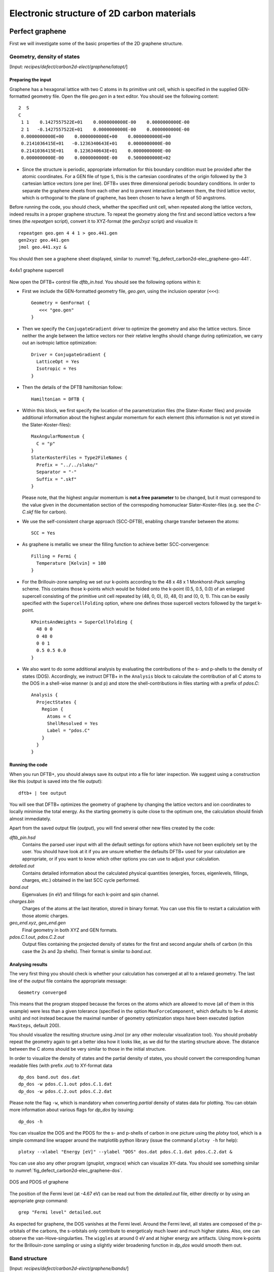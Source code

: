 .. highlight:: none

*******************************************
Electronic structure of 2D carbon materials
*******************************************


Perfect graphene
================

First we will investigate some of the basic properties of the 2D graphene
structure.


Geometry, density of states
---------------------------

[Input: `recipes/defect/carbon2d-elect/graphene/latopt/`]


Preparing the input
^^^^^^^^^^^^^^^^^^^

Graphene has a hexagonal lattice with two C atoms in its primitive unit cell,
which is specified in the supplied GEN-formatted geometry file. Open the file
`geo.gen` in a text editor. You should see the following content::

   2  S
   C
    1 1    0.1427557522E+01    0.0000000000E-00    0.0000000000E-00
    2 1   -0.1427557522E+01    0.0000000000E-00    0.0000000000E-00
    0.0000000000E+00    0.0000000000E+00    0.0000000000E+00
    0.2141036415E+01   -0.1236340643E+01    0.0000000000E-00
    0.2141036415E+01    0.1236340643E+01    0.0000000000E-00
    0.0000000000E-00    0.0000000000E-00    0.5000000000E+02

* Since the structure is periodic, appropriate information for this boundary
  condition must be provided after the atomic coordinates. For a GEN file of
  type ``S``, this is the cartesian coordinates of the origin followed by the 3
  cartesian lattice vectors (one per line). DFTB+ uses three dimensional
  periodic boundary conditions. In order to separate the graphene sheets from
  each other and to prevent interaction between them, the third lattice vector,
  which is orthogonal to the plane of graphene, has been chosen to have a length
  of 50 angstroms.

Before running the code, you should check, whether the specified unit cell, when
repeated along the lattice vectors, indeed results in a proper graphene
structure. To repeat the geometry along the first and second lattice vectors a
few times (the `repeatgen` script), convert it to XYZ-format (the `gen2xyz`
script) and visualize it::

  repeatgen geo.gen 4 4 1 > geo.441.gen
  gen2xyz geo.441.gen
  jmol geo.441.xyz &

You should then see a graphene sheet displayed, similar to 
:numref:`fig_defect_carbon2d-elec_graphene-geo-441`.

.. _fig_defect_carbon2d-elec_graphene-geo-441:
.. figure:: ../_figures/defect/carbon2d-elec/graphene-geo-441.png
   :width: 60%
   :align: center
   :alt: Graphene 4x4x1 sheet

   4x4x1 graphene supercell


Now open the DFTB+ control file `dftb_in.hsd`. You should see the following
options within it:

* First we include the GEN-formatted geometry file, `geo.gen`, using the
  inclusion operator (``<<<``)::

    Geometry = GenFormat {
       <<< "geo.gen"
    }

* Then we specify the ``ConjugateGradient`` driver to optimize the geometry and
  also the lattice vectors. Since neither the angle between the lattice vectors
  nor their relative lengths should change during optimization, we carry out an
  isotropic lattice optimization::

    Driver = ConjugateGradient {
      LatticeOpt = Yes
      Isotropic = Yes
    }

* Then the details of the DFTB hamiltonian follow::

    Hamiltonian = DFTB {

* Within this block, we first specify the location of the parametrization files
  (the Slater-Koster files) and provide additional information about the highest
  angular momentum for each element (this information is not yet stored in the
  Slater-Koster-files)::

    MaxAngularMomentum {
      C = "p"
    }
    SlaterKosterFiles = Type2FileNames {
      Prefix = "../../slako/"
      Separator = "-"
      Suffix = ".skf"
    }

  Please note, that the highest angular momentum is **not a free parameter** to
  be changed, but it must correspond to the value given in the documentation
  section of the correspoding homonuclear Slater-Koster-files (e.g. see the
  `C-C.skf` file for carbon).

* We use the self-consistent charge approach (SCC-DFTB), enabling charge
  transfer between the atoms::

     SCC = Yes

* As graphene is metallic we smear the filling function to achieve better
  SCC-convergence::

    Filling = Fermi {
      Temperature [Kelvin] = 100
    }

* For the Brillouin-zone sampling we set our k-points according to the 48 x 48 x
  1 Monkhorst-Pack sampling scheme. This contains those k-points which would be
  folded onto the k-point (0.5, 0.5, 0.0) of an enlarged supercell consisting of
  the primitive unit cell repeated by (48, 0, 0), (0, 48, 0) and (0, 0, 1). This
  can be easily specified with the ``SupercellFolding`` option, where one
  defines those supercell vectors followed by the target k-point. ::

    KPointsAndWeights = SuperCellFolding {
      48 0 0
      0 48 0
      0 0 1
      0.5 0.5 0.0
    }

* We also want to do some additional analysis by evaluating the contributions of
  the s- and p-shells to the density of states (DOS). Accordingly, we
  instruct DFTB+ in the ``Analysis`` block to calculate the contribution of all
  C atoms to the DOS in a shell-wise manner (s and p) and store the
  shell-contributions in files starting with a prefix of `pdos.C`::

    Analysis {
      ProjectStates {
        Region {
          Atoms = C
          ShellResolved = Yes
          Label = "pdos.C"
        }
      }
    }


Running the code
^^^^^^^^^^^^^^^^

When you run DFTB+, you should always save its output into a file for later
inspection. We suggest using a construction like this (output is saved into the
file `output`)::

  dftb+ | tee output

You will see that DFTB+ optimizes the geometry of graphene by changing the
lattice vectors and ion coordinates to locally minimise the total energy. As the
starting geometry is quite close to the optimum one, the calculation should
finish almost immediately.

Apart from the saved output file (`output`), you will find several other new
files created by the code:

`dftb_pin.hsd`
  Contains the parsed user input with all the default settings for options which
  have not been explicitely set by the user. You should have look at it if you
  are unsure whether the defaults DFTB+ used for your calculation are
  appropriate, or if you want to know which other options you can use to adjust
  your calculation.

`detailed.out`
  Contains detailed information about the calculated physical quantities
  (energies, forces, eigenlevels, fillings, charges, etc.) obtained in the last
  SCC cycle performed.

`band.out`
  Eigenvalues (in eV) and fillings for each k-point and spin channel.

`charges.bin`
  Charges of the atoms at the last iteration, stored in binary format. You can
  use this file to restart a calculation with those atomic charges.

`geo_end.xyz`, `geo_end.gen`
  Final geometry in both XYZ and GEN formats.

`pdos.C.1.out`, `pdos.C.2.out`
  Output files containing the projected density of states for the first and
  second angular shells of carbon (in this case the 2s and 2p shells). Their
  format is similar to `band.out`.


Analysing results
^^^^^^^^^^^^^^^^^

The very first thing you should check is whether your calculation has converged
at all to a relaxed geometry. The last line of the `output` file contains the
appropriate message::

  Geometry converged

This means that the program stopped because the forces on the atoms which are
allowed to move (all of them in this example) were less than a given tolerance
(specified in the option ``MaxForceComponent``, which defaults to 1e-4 atomic
units) and not instead because the maximal number of geometry optimization steps
have been executed (option ``MaxSteps``, default 200).

You should visualize the resulting structure using Jmol (or any other molecular
visualization tool). You should probably repeat the geometry again to get a
better idea how it looks like, as we did for the starting structure above. The
distance between the C atoms should be very similar to those in the initial
structure.

In order to visualize the density of states and the partial density of states,
you should convert the corresponding human readable files (with prefix `.out`)
to XY-format data ::

  dp_dos band.out dos.dat
  dp_dos -w pdos.C.1.out pdos.C.1.dat
  dp_dos -w pdos.C.2.out pdos.C.2.dat

Please note the flag ``-w``, which is mandatory when converting *partial*
density of states data for plotting. You can obtain more information about
various flags for `dp_dos` by issuing::

  dp_dos -h

You can visualize the DOS and the PDOS for the s- and p-shells of carbon in
one picture using the `plotxy` tool, which is a simple command line wrapper
around the matplotlib python library (issue the command ``plotxy -h`` for
help)::

  plotxy --xlabel "Energy [eV]" --ylabel "DOS" dos.dat pdos.C.1.dat pdos.C.2.dat &

You can use also any other program (gnuplot, xmgrace) which can visualize
XY-data. You should see something similar to 
:numref:`fig_defect_carbon2d-elec_graphene-dos`.

.. _fig_defect_carbon2d-elec_graphene-dos:
.. figure:: ../_figures/defect/carbon2d-elec/graphene-dos.png
   :width: 60%
   :align: center
   :alt: DOS and PDOS for graphene

   DOS and PDOS of graphene

The position of the Fermi level (at -4.67 eV) can be read out from the
`detailed.out` file, either directly or by using an appropriate `grep` command::

  grep "Fermi level" detailed.out

As expected for graphene, the DOS vanishes at the Fermi level. Around the
Fermi level, all states are composed of the p-orbitals of the carbons, the
s-orbitals only contribute to energeticaly much lower and much higher
states. Also, one can observe the van-Hove-singularties. The ``wiggles`` at
around 0 eV and at higher energy are artifacts. Using more k-points for the
Brillouin-zone sampling or using a slightly wider broadening function in
`dp_dos` would smooth them out.


Band structure
--------------

[Input: `recipes/defect/carbon2d-elect/graphene/bands/`]

Band structure calculations in DFTB (as in DFT) always consist of two steps:

1. Calculating an accurate ground state charge density by using a high quality
   k-point sampling.

2. Determining the eigenvalues at the desired k-points of the band structure,
   using the density obtained in the previous step. The density is not changed
   during this step of the band structure calculation.

Step 1 you just have executed, so you can copy the final geometry and the data
file containing the converged charges from that calculation into your current
working directory::

  cp ../latopt/geo_end.gen .
  cp ../latopt/charge.bin .

Have a look on the `dftb_in.hsd` file for the band structure calculation. It
differs from the previous one only in a few aspects:

* We use the end geometry of the previous calculation as geometry::

    Geometry = GenFormat {
      <<< "geo_end.gen"
    }

* We need static calculation only (no atoms should be moved), therefore, no
  driver block has been specified.

* The k-points are specified along specific high symmetry lines of the
  Brillouin-zone (K-Gamma-M-K)::

    KPointsAndWeights = KLines {
      1    0.33333333  0.66666666 0.0    # K
     20    0.0  0.0  0.0                 # Gamma
     20    0.5  0.0  0.0                 # M
     10    0.33333333  0.66666666 0.0    # K
    }

* We initialize the calculation with the charges stored during the previous
  run::

    ReadInitialCharges = Yes

* We do not want to change the charges during the calculation, therefore, we set
  the maximum number of SCC cycles to one::

    MaxSCCIterations = 1

Let's run the code and convert the band structure output to XY-format::

  dftb+ | tee output
  dp_bands band.out band

The dp_bands tool extracts the band structure from the file `band.out` and
stores it in the file `band_tot.dat`. For spin polarized systems, the name of
the output file would be different. Use::

  dp_bands -h

to get help information about the arguments and the possible options for
dp_bands.

In order to investigate the band structure we first look up the position of the
Fermi level in the previous calculation performed with the accurate k-sampling
::

  grep "Fermi level" ../latopt/detailed.out

which yields -4.67 eV, and then visualize the band structure by invoking ::

  plotxy -L --xlabel "K points" --ylabel "Energy [eV]" band_tot.dat &

This results in the band structure as shown in 
:numref:`fig_defect_carbon2d-elec_graphene-band`.

.. _fig_defect_carbon2d-elec_graphene-band:
.. figure:: ../_figures/defect/carbon2d-elec/graphene-band.png
   :width: 60%
   :align: center
   :alt: Band structure of graphene

   Band structure of graphene

You can see the linear dispersion relations around the point *K* in the
Brillouin-zone (k-points 0 and 51 in our circuit) which is a very typical
characteristic of graphene.


Zigzag nanoribbon
=================

Next we will study some properties of a hydrogen saturated carbon zigzag
nanoribbon.


Calculting the density and DOS
------------------------------

[Input: `recipes/defect/carbon2d-elect/zigzag/density/`]

The initial geometry for the zigzag nanoribbon contains one chain of the
structure, repeated periodically along the z-direction. The lattice vectors
orthogonal to the periodicity (along the x- and y- axis) are set to be long
enough to avoid any interaction between the repeated images.

First convert the GEN-file to XYZ-format and visualize it::

  gen2xyz geo.gen
  jmol geo.xyz &

Similar to the case of perfect graphene, you should check first the initial
geometry by repeating it along the periodic axis (the third lattice vector in
this example) and visualize it. The necessary steps are collected in the file
`checkgeo.sh`. Please have a look at its content to understand what will happen,
and then issue ::

  ./checkgeo.sh

to obtain the molecule shown in 
:numref:`fig_defect_carbon2d-elec_zigzag-geo-114`.

.. _fig_defect_carbon2d-elec_zigzag-geo-114:
.. figure:: ../_figures/defect/carbon2d-elec/zigzag-geo-114.png
   :width: 60%
   :align: center
   :alt: Band structure of graphene

   Section of an H-saturated zigzag nanoribbon

The control file `dftb_in.hsd` is similar to the previous examples, with a few
differences only:

* We use the 1 x 1 x 24 Monkhorst-Pack k-point set to sample the Brillouin-zone,
  since the ribbon is only periodic along the direction of the third lattice
  vector. The two other lattice vectors have been choosen to be long enough to
  avoid interaction between the artificially repeated ribbons.::

    KPointsAndWeights = SupercellFolding {
      1 0 0
      0 1 0
      0 0 24
      0.0 0.0 0.5
    }

* In order to analyze, which atoms contribute to the states around the
  Fermi level, we create four projection regions containing the saturating
  H atoms, the C atoms in the outermost layer of the ribbon, the C atoms in the
  second outermost layer and finally the C atoms in the third outermost layer,
  respectively. Since the ribbon is mirror symmetric, we include the
  corresponding atoms on both sides in each projection region::

    ProjectStates {

      # The terminating H atoms on the ribbon edges
      Region {
        Atoms = H
        Label = "pdos.H"
      }

      # The surface C atoms
      Region {
        Atoms  = 2 17
        Label = "pdos.C1"
      }

      # The next row of C atoms further inside
      Region {
        Atoms = 3 16
        Label = "pdos.C2"
      }

      # Some more 'bulk-like' C atoms even deeper
      Region {
        Atoms = 4 15
        Label = "pdos.C3"
      }
    }

You can run the program and convert the output files by issuing::

  ./run.sh

When the program has finished, look up the Fermi level and visualize the DOS and
PDOS contributions. The necessary commands are collected in `showdos.sh`::

  ./showdos.sh

When you zoom into the area around the Fermi level (-4.57 eV), you should obtain
something like :numref:`fig_defect_carbon2d-elec_zigzag-dos`.

.. _fig_defect_carbon2d-elec_zigzag-dos:
.. figure:: ../_figures/defect/carbon2d-elec/zigzag-dos.png
   :width: 60%
   :align: center
   :alt: DOS of zigzag nanoribbon

   DOS of the zigzag nanoribbon around the Fermi energy

You can see that the structure is clearly metallic (displaying a non-zero
density of states at the Fermi energy). The states around the Fermi level are
composed of the orbitals of the C atoms in the outermost and the third outermost
layer of the ribbon. There is no contribution from the C atom in the layer in
between or from the H atoms to the Fermi level.


Band structure
--------------

[Input: `recipes/defect/carbon2d-elect/zigzag/bands/`]

Now let's calculate the band structure of the zigzag nanoribbon. The commands
are in the script `run.sh`, so just issue::

  ./run.sh

You will see DFTB+ finishing with an error message ::

  ERROR!
  -> SCC is NOT converged, maximal SCC iterations exceeded

Normally, it would mean that DFTB+ did not manage to find a self consistent
charge distribution for its last geometry. In our case, however, it is not an
error, but the desired behaviour. We have specified in `dftb_in.hsd` the options
::

  ReadInitialCharges = Yes
  MaxSCCIterations = 1

requiring the program to stop after one SCC iteration. The charges are at this
point not self consistent with respect to the k-point set used for sampling the
band structure calculation. However, k-points along high symmetry lines of the
Brillouin-zone, as used to obtain the band structures, usually represent a poor
sampling. Therefore a converged density obtained with an accurate k-sampling
should be used to obtain the eigenlevels, and no self consistency is needed.

To look up the Fermi level and plot the band structure use the commands in
`showbands.sh`::

  ./showbands.sh

You should obtain a band structure similar to 
:numref:`fig_defect_carbon2d-elec_zigzag-band`.

.. _fig_defect_carbon2d-elec_zigzag-band:
.. figure:: ../_figures/defect/carbon2d-elec/zigzag-band.png
   :width: 70%
   :align: center
   :alt: Band structure of the zigzag nanoribbon

   Band structure of the zigzag nanoribbon

Again, one can see, that there are states around the Fermi-energy, so the
nanoribbon is metallic.


Perfect armchair nanoribbon
===========================

We now investigate a hydrogen saturated armchair carbon nanoribbon, examining
both the perfect ribbon and two defective structures, each with a vacancy at a
different position in the ribbon. In order to keep the tutorial short, we will
not relax the vacancies, but will only remove one atom from the perfect
structure.


Total energy and density of state
---------------------------------

[Input: `recipes/defect/carbon2d-elect/armchair/perfect_density/`]

The steps to calculate the DOS of the perfect H-saturated armchair nanoribbon
are the same as for the zigzag case. First check the geometry with the help of
repeated supercells::

  ./checkgeo.sh

You will see a repeated image of the perfect armchair nanoribbon unit cell
(:numref:`fig_defect_carbon2d-elec_armchair-perfect-geo`).

.. _fig_defect_carbon2d-elec_armchair-perfect-geo:
.. figure:: ../_figures/defect/carbon2d-elec/armchair-perfect-geo.png
   :width: 70%
   :align: center
   :alt: Perfect armchair nanoribbon geometry.

   Perfect armchair nanoribbon unit cell

The edge of the ribbon is visually different from the zigzag case. As it turns
out, this also has some physical consequences. Let's calculate the electronic
density and extract the density of states::

  ./run.sh

If you look up the calculated Fermi level and then visualize the DOS ::

  ./showdos.sh

you can immediately see (
:numref:`fig_defect_carbon2d-elec_armchair-perfect-dos`) that there are no
states around the Fermi-energy (-4.4 eV), i.e. the investigated armchair
nanoribbon is non-metallic.

.. _fig_defect_carbon2d-elec_armchair-perfect-dos:
.. figure:: ../_figures/defect/carbon2d-elec/armchair-perfect-dos.png
   :width: 70%
   :align: center
   :alt: DOS of the perfect armchair nanoribbon

   DOS of the perfect armchair nanoribbon


Band structure
--------------

[Input: `recipes/defect/carbon2d-elect/armchair/perfect_bands/`]

Let's have a quick look at the band structure of the armchair H-saturated
ribbon. The steps are the same as for the zigzag case, so just issue::

  ./run.sh
  ./showbands.sh

You should obtain a band structure like in 
:numref:`fig_defect_carbon2d-elec_armchair-perfect-band`. You can read off the
position of the band edges, when you zoom into the energy region around the gap:
The valence band edge and the conduction band edge are in the Gamma point at
-4.7 and -4.2 eV, respectively. You can also easily extract this information
from the `band.out` file, where the occupation goes from nearly 2.0 to nearly
0.0 in the first k-point (the Gamma point).

.. _fig_defect_carbon2d-elec_armchair-perfect-band:
.. figure:: ../_figures/defect/carbon2d-elec/armchair-perfect-band.png
   :width: 70%
   :align: center
   :alt: Band structure of perfect armchair nanoribbon.

   The band structure of the perfect hydrogen passivated armchair
   nanoribbon. The Fermi energy is at -4.4 eV.


.. _defect-electronic-states:

Armchair nanoribbon with vacancy
================================

Density and DOS
---------------

[Input: `recipes/defect/carbon2d-elect/armchair/vacancy1_density/`,
`recipes/defect/carbon2d-elect/armchair/vacancy21_density/`]

As next, we should investigate two armchair nanoribbons with a vacancy in
each. The inputs can be found in the corresponding directories and you can
visualize both with the command ::

  ./showgeom_v12.sh

As you can see on :numref:`fig_defect_carbon2d-elec_armchair-v1-geo` and
:numref:`fig_defect_carbon2d-elec_armchair-v2-geo`, the vacancy is in the two
cases on different sublattices.

.. _fig_defect_carbon2d-elec_armchair-v1-geo:
.. figure:: ../_figures/defect/carbon2d-elec/armchair-v1-geo.png
   :width: 70%
   :align: center
   :alt: Armchair nanoribbon geometry with vacancy (structure 1)

   Armchair nanoribbon with vacancy (structure 1)

.. _fig_defect_carbon2d-elec_armchair-v2-geo:
.. figure:: ../_figures/defect/carbon2d-elec/armchair-v2-geo.png
   :width: 70%
   :align: center
   :alt: Armchair nanoribbon geometry with vacancy (structure 2)

   Armchair nanoribbon with vacancy (structure 2)

The two vacancies (structures 1 and 2) are located on different
sublattices. Since the geometries are periodic along the z-direction, the
defects are also repeated. As we would like to calculate a single vacancy, we
have to make our unit cell for the defect calculation large enough to avoid
significant defect-defect interactions. In this case, the defective cells
contain twelve unit cells.

In order to calculate the electron density of both vacancies, issue::

  ./run_v12.sh

This will take slightly longer than the previous calculations, since each system
contains more than four hundred atoms.

We want to analyse the density of states of the two different vacancies,
together with that of the defect-free system. The commands necessary to extract
the DOS of all three configurations and show them in one figure have been stored
in the script ``showdos_perf_v12.sh``. Execute it ::

  ./showdos_perf_v12.sh

to obtain a figure like :numref:`fig_defect_carbon2d-elec_armchair-dos`.

.. _fig_defect_carbon2d-elec_armchair-dos:
.. figure:: ../_figures/defect/carbon2d-elec/armchair-dos.png
   :width: 70%
   :align: center
   :alt: DOS of armchair nanoribbons without and with vacancy.

   The DOS of the perfect nanoribbon is indicated by solid blue line, the DOS
   of the nanoribbons with vacancies with green and red lines, respectively.

As you can see, in contrast to the zigzag nanoribbon, the perfect armchair
nanoribbon is insulating as it has no states around the Fermi-energy (-4.45 eV).
The structures with vacancies, on the other hand, introduce dangling
(unsaturated) bonds, leading to unoccupied states around the Fermi-energy. We
can also see, that the defects affect the band edges, which are shifted with
respect to their position in the perfect structure. It also seems that the
valence band edge is more affected than the conduction band edge, and in the
case of vacancy 2 (red line) the effect is significantly larger than for vacancy
1 (green line).


Vacancy formation energy
------------------------

You should also be able to calculate the formation energies of the two
vacancies. The formation energy :math:`E_{\text{form}}` of the vacancy in our
case can be calculated as

.. math::
   E_{\text{form}} = \left( E_{\text{vac}} + E_{\text{C}} \right)
   - 12 \times E_{\text{perf}}

where :math:`E_{\text{vac}}` is the total energy of the nanoribbon with the
vacancy present, :math:`E_{\text{C}}` is the energy of a C atom in its standard
phase and :math:`E_{\text{perf}}` is the energy of the perfect nanoribbon. Since
the defective nanoribbons contain 12 unit cells of the perfect one, the energy of
the perfect ribbon unit cell has to be multiplied by twelve. As a standard phase
of carbon, we will take perfect graphene for simplicity. The energy of the
C atom in its standard phase is then obtained by dividing the total energy of
the perfect graphene primitive unit cell by two. (Look up this energy from
`detailed.out` in the directory `elect/graphene/density`.)  By calculating the
appropriate quantities you should obtain ~8.5 eV for the formation energy of
both vacancies. This is quite a high value, but you should recall that the
vacancies have not been structurally optimised, and their formation energies are
therefore, significantly higher than for the relaxed configurations.


Defect levels
-------------

[Input: `recipes/defect/carbon2d-elect/armchair/vacancy2_wf/`]

Finally we should identify the localised defect levels for vacancy 2 and plot
the corresponding one-electron wavefunctions.

The vacancy was created by removing one C atom, which had three first neighbors.
Therefore, three :math:`\text{sp}^2` type dangling bonds remain in the lattice,
which will then form some linear combinations to produce three defect levels,
which may or may not be in the band gap. The DOS you have plotted before,
indicates there are indeed defect levels in the gap, but due to the smearing it
is hard to say how many they are.

We want to investigate the defect levels at the Gamma point, as this is where
the perfect nanoribbon has its band edges. We will therefore do a quick
Gamma-point only calculation for vacancy structure 2 using the density we
obtained before. We will set up the input to write out also the eigenvectors
(and some additional information) so that we can plot the defect levels with
`waveplot` later. This needs the following additional settings in
`dftb_in.hsd`::

  Options {
    WriteEigenvectors = Yes
    WriteDetailedXML = Yes
    WriteDetailedOut = No
  }

To just run the calculation ::

  ./run.sh

and open the `band.out` file. You will see, that you have three levels (levels
742, 743 and 744 at energies of -4.51, -4.45 and -4.45 eV, respectively) which
are between the energies of the band edge states of the perfect ribbon. We will
visualize those three levels by using the `waveplot` tool.

Waveplot reads the eigenvectors produced by DFTB+ and plots real space
wavefunctions and densities. The input file `waveplot_in.hsd` can be used to
control which levels and which region waveplot should visualize, and on what
kind of grid. In the current example, we will project the real part of the
wavefunctions for the levels 742, 743 and 744. In order to run Waveplot, enter::

  waveplot | tee output.waveplot

The calculation could again take a few minutes. At the end, you should see three
files with the `.cube` prefix, containing the volumetric information for the
three selected one-electron wavefunctions.

We will use Jmol to visualize the various wavefunction
components. Unfortunately, the visualization of iso-surfaces in Jmol needs some
scripting. You can find the necessary commands in the files `show*.js`. You can
either type in these commands in the Jmol console (which should be opened via
the menu `File | Console...`) or pass it to Jmol using the `-s` option at
start-up. For the case latter you will find prepared commands to visualize the
various orbitals in the files ::

  ./showdeflev1.sh
  ./showdeflev2.sh
  ./showdeflev3.sh

Looking at the defect levels, you can see that the defect level lowest in
energy (742) has a significant contribution on the atoms around the defect, but
also a non-negligible delocalized part smeared over almost all atoms in the
system. Apparently a localized defect level has hybridized with the delocalized
valence band edge state, resulting in a mixture between localized and
non-localized state. The other two defect levels, on the other hand, have
wavefunctions which are well localized on the atoms around the vacancy
site. Note that in accordance with the overall symmetry of the system, the
defect levels are either symmetric or antisymmetric with respect to the mirror
plane in the middle of the ribbon.

.. _fig_defect_carbon2d-elec_armchair-v2-def1:
.. figure:: ../_figures/defect/carbon2d-elec/armchair-v2-def1.png
   :width: 70%
   :align: center
   :alt: Wavefunction of the lowest defect level

   Wavefunction of the lowest defect level of the hydrogen saturated armchair
   nanoribbon with a vacancy. Blue and red surfaces indicate isosurfaces
   at +0.02 and -0.02 atomic units, respectively.

.. _fig_defect_carbon2d-elec_armchair-v2-def2:
.. figure:: ../_figures/defect/carbon2d-elec/armchair-v2-def2.png
   :width: 70%
   :align: center
   :alt: Wavefunction of the second defect level

   Wavefunction of the second lowest defect level of the hydrogen saturated
   armchair nanoribbon with a vacancy. Blue and red surfaces indicate
   isosurfaces at +0.02 and -0.02 atomic units, respectively.

.. _fig_defect_carbon2d-elec_armchair-v2-def3:
.. figure:: ../_figures/defect/carbon2d-elec/armchair-v2-def3.png
   :width: 70%
   :align: center
   :alt: Wavefunction of the lowest defect level

   Wavefunction of the highest defect level of the hydrogen saturated
   armchair nanoribbon with a vacancy. Blue and red surfaces indicate
   isosurfaces at +0.02 and -0.02 atomic units, respectively.
